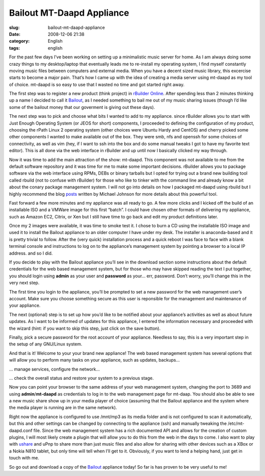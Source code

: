 Bailout MT-Daapd Appliance
##########################
:slug: bailout-mt-daapd-appliance
:date: 2008-12-06 21:38
:category: English
:tags: english

For the past few days I’ve been working on setting up a minimalistic
music server for home. As I am always doing some crazy things to my
desktop/laptop that eventually leads me to re-install my operating
system, I find myself constantly moving music files between computers
and external media. When you have a decent sized music library, this
excercise starts to become a major pain. That’s how I came up with the
idea of creating a media server using mt-daapd as my tool of choice.
mt-daapd is so easy to use that I wasted no time and got started right
away.

The first step was to register a new product (think project) in
`rBuilder Online <http://www.rpath.org>`__. After spending less than 2
minutes thinking up a name I decided to call it
`Bailout <http://bailout.rpath.org>`__, as I needed something to bail me
out of my music sharing issues (though I’d like some of the bailout
money that our goverment is giving out these days).

The next step was to pick and choose what bits I wanted to add to my
appliance. since rBuilder allows you to start with Just Enough Operating
System (or JEOS for short) components, I proceeded to defining the
configuration of my product, choosing the rPath Linux 2 operating system
(other choices were Ubuntu Hardy and CentOS) and cherry picked some
other components I wanted to make available out of the box. They were
smb, nfs and openssh for some choices of connectivity, as well as vim
(hey, if I want to ssh into the box and do some manual tweaks I got to
have my favorite text editor). This is all done via the web interface in
rBuilder and up until now I basically clicked my way through.

Now it was time to add the main attraction of the show: mt-daapd. This
component was not available to me from the default software repository
and it was time for me to make some important decisions. rBuilder allows
you to package software via the web interface using RPMs, DEBs or binary
tarballs but I opted for trying out a brand new building tool called
rbuild (not to confuse with rBuilder) for those who like to tinker with
the command line and already know a bit about the conary package
management system. I will not go into details on how I packaged mt-daapd
using rbuild but I highly recommend the blog
`posts <http://blogs.conary.com/index.php/mkj/2008/08/29/simplifying_assumptions>`__
written by Michael Johnson for more details about this powerful tool.

Fast forward a few more minutes and my appliance was all ready to go. A
few more clicks and I kicked off the build of an installable ISO and a
VMWare image for this first “batch”. I could have chosen other formats
of delivering my appliance, such as Amazon EC2, Citrix, or Xen but I
still have time to go back and edit my product definitions later.

Once my 2 images were available, it was time to smoke test it. I chose
to burn a CD using the installable ISO image and used it to install the
Bailout appliance to an older computer I have under my desk. The
installer is anaconda-based and it is pretty trivial to follow. After
the (very quick) installation process and a quick reboot I was face to
face with a blank terminal console and instructions to log on to the
appliance’s management system by pointing a browser to a local IP
address. and so I did.

|Appliance Management|

If you decide to play with the Bailout appliance you’ll see in the
download section some instructions about the default credentials for the
web based management system, but for those who may have skipped reading
the text I put together, you should login using **admin** as your user
and **password** as your… err, password. Don’t worry, you’ll change this
in the very next step.

|Wizard: Setup a password|

The first time you login to the appliance, you’ll be prompted to set a
new password for the web management user’s account. Make sure you choose
something secure as this user is reponsible for the management and
maintenance of your appliance.

The next (optional) step is to set up how you’d like to be notified
about your appliance’s activities as well as about future updates. As I
want to be informed of updates for this appliance, I entered the
information necessary and proceeded with the wizard (hint: if you want
to skip this step, just click on the save button).

|Wizard: Setup a password for root|

Finally, pick a secure password for the root account of your appliance.
Needless to say, this is a very important step in the setup of any
GNU/Linux system.

|Landing page|

And that is it! Welcome to your your brand new appliance! The web based
management system has several options that will allow you to perform
many tasks on your appliance, such as updates, backups…

|Managing running services|

… manage services, configure the network…

|System Information|

… check the overall status and restore your system to a previous stage.

|MT-Daapd service web page|

Now you can point your browser to the same address of your web
management system, changing the port to 3689 and using
**admin**/**mt-daapd** as credentials to log in to the web management
page for mt-daap. You should also be able to see a new music share show
up in your media player of choice (assuming that the Bailout appliance
and the system where the media player is running are in the same
network).

|Banshee using a mt-daapd music share|

Right now the appliance is configured to use /mnt/mp3 as its media
folder and is not configured to scan it automatically, but this and
other settings can be changed by connecting to the appliance (ssh) and
manually tweaking the /etc/mt-daapd.conf file. Since the web management
system has a rich documented API and allows for the creation of custom
plugins, I will most likely create a plugin that will allow you to do
this from the web in the days to come. I also want to play with
`ushare <http://sourceforge.net/projects/ushare>`__ and uPnp to share
more than just music files and also allow for sharing with other devices
such as a XBox or a Nokia N810 tablet, but only time will tell when I’ll
get to it. Obviously, if you want to lend a helping hand, just get in
touch with me.

So go out and download a copy of the
`Bailout <http://bailout.rpath.org>`__ appliance today! So far is has
proven to be very useful to me!

.. |Appliance Management| image:: http://farm4.static.flickr.com/3227/3087612648_23a5164936.jpg
   :target: http://www.flickr.com/photos/ogmaciel/3087612648/
.. |Wizard: Setup a password| image:: http://farm4.static.flickr.com/3218/3086775491_bb6ee9acd6.jpg
   :target: http://www.flickr.com/photos/ogmaciel/3086775491/
.. |Wizard: Setup a password for root| image:: http://farm4.static.flickr.com/3228/3087612788_1e44136a71.jpg
   :target: http://www.flickr.com/photos/ogmaciel/3087612788/
.. |Landing page| image:: http://farm4.static.flickr.com/3050/3086776079_e03069c47b.jpg
   :target: http://www.flickr.com/photos/ogmaciel/3086776079/
.. |Managing running services| image:: http://farm4.static.flickr.com/3198/3086776183_1b03d6363d.jpg
   :target: http://www.flickr.com/photos/ogmaciel/3086776183/
.. |System Information| image:: http://farm4.static.flickr.com/3033/3086776791_7100cd5479.jpg
   :target: http://www.flickr.com/photos/ogmaciel/3086776791/
.. |MT-Daapd service web page| image:: http://farm4.static.flickr.com/3077/3087613296_2f78daff21.jpg
   :target: http://www.flickr.com/photos/ogmaciel/3087613296/
.. |Banshee using a mt-daapd music share| image:: http://farm4.static.flickr.com/3038/3086941341_6586e3754d.jpg
   :target: http://www.flickr.com/photos/ogmaciel/3086941341/
